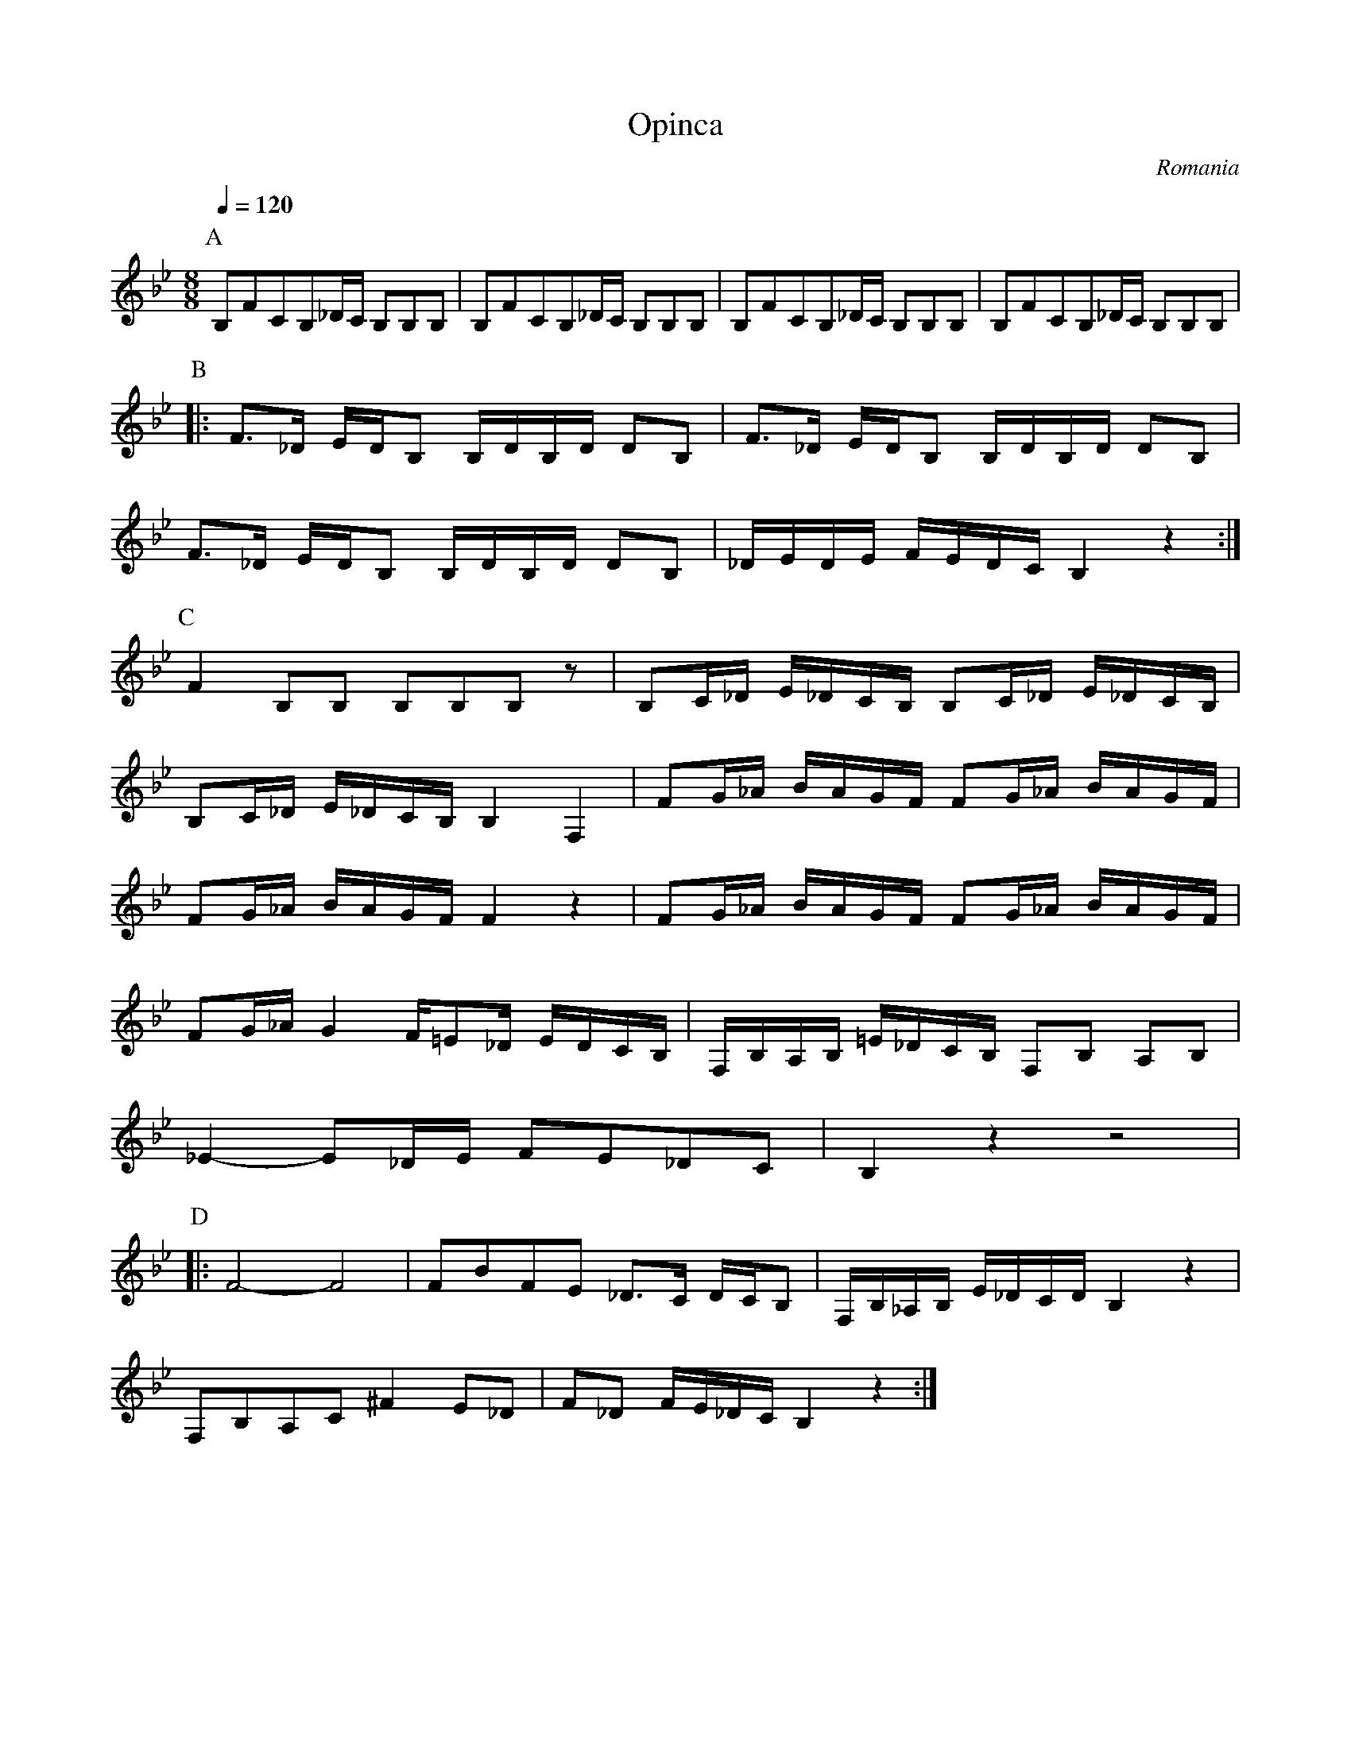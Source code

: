 X: 1003
T: Opinca
O: Romania
M: 8/8
L: 1/8
K: Bb clef=treble
Q:1/4=120
P:A
%%MIDI program 6 Harpsichord
B,FCB,_D/C/ B,B,B,|B,FCB,_D/C/ B,B,B,|\
B,FCB,_D/C/ B,B,B,|B,FCB,_D/C/ B,B,B,|
P:B
L:1/16
%%MIDI program 73 Flute
|:F3_D EDB,2  B,DB,D D2B,2|\
F3_D EDB,2  B,DB,D D2B,2|
F3_D EDB,2  B,DB,D D2B,2|\
_DEDE FEDC  B,4 z4:|
P:C
L:1/16
%%MIDI program 41 Viola
F4B,2B,2   B,2B,2B,2z2|\
B,2C_D E_DCB,  B,2C_D E_DCB,|
B,2C_D E_DCB,  B,4F,4|\
F2G_A BAGF F2G_A BAGF|
F2G_A BAGF F4z4|\
F2G_A BAGF F2G_A BAGF|
F2G_A G4  F=E2_D EDCB,|\
F,B,A,B, =E_DCB, F,2B,2 A,2B,2|
_E4-E2_DE F2E2_D2C2| B,4z4 z8|
P:D
|:F8- F8|F2B2F2E2 _D3C DCB,2|\
F,B,_A,B, E_DCD B,4z4|
F,2B,2A,2C2 ^F4E2_D2|F2_D2 FE_DC B,4z4:|
